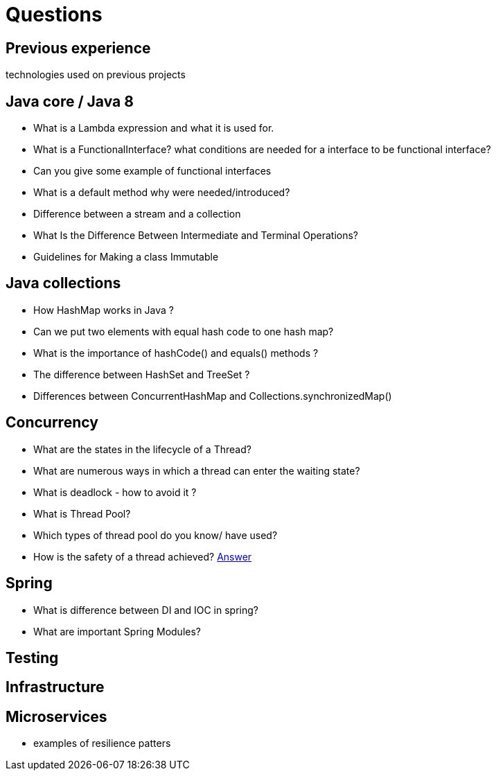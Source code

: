 = Questions

== Previous experience
technologies used on previous projects

== Java core / Java 8
* What is a Lambda expression and what it is used for. 
* What is a FunctionalInterface? what conditions are needed for a interface to be functional interface? 
* Can you give some example of functional interfaces
* What is a default method why were needed/introduced?

* Difference between a stream and a collection
* What Is the Difference Between Intermediate and Terminal Operations?

* Guidelines for Making a class Immutable

== Java collections
* How HashMap works in Java ?
* Can we put two elements with equal hash code to one hash map?
* What is the importance of hashCode() and equals() methods ? 
* The difference between HashSet and TreeSet ? 

* Differences between ConcurrentHashMap and Collections.synchronizedMap()

== Concurrency
* What are the states in the lifecycle of a Thread?
* What are numerous ways in which a thread can enter the waiting state?
* What is deadlock - how to avoid it ?
* What is Thread Pool?
* Which types of thread pool do you know/ have used?
* How is the safety of a thread achieved? https://github.com/eight9080/notes/blob/master/questions/concurrency.adoc#how-is-the-safety-of-a-thread-achieved[Answer] 

== Spring
* What is difference between DI and IOC in spring? 
* What are important Spring Modules?

== Testing

== Infrastructure

== Microservices
* examples of resilience patters

